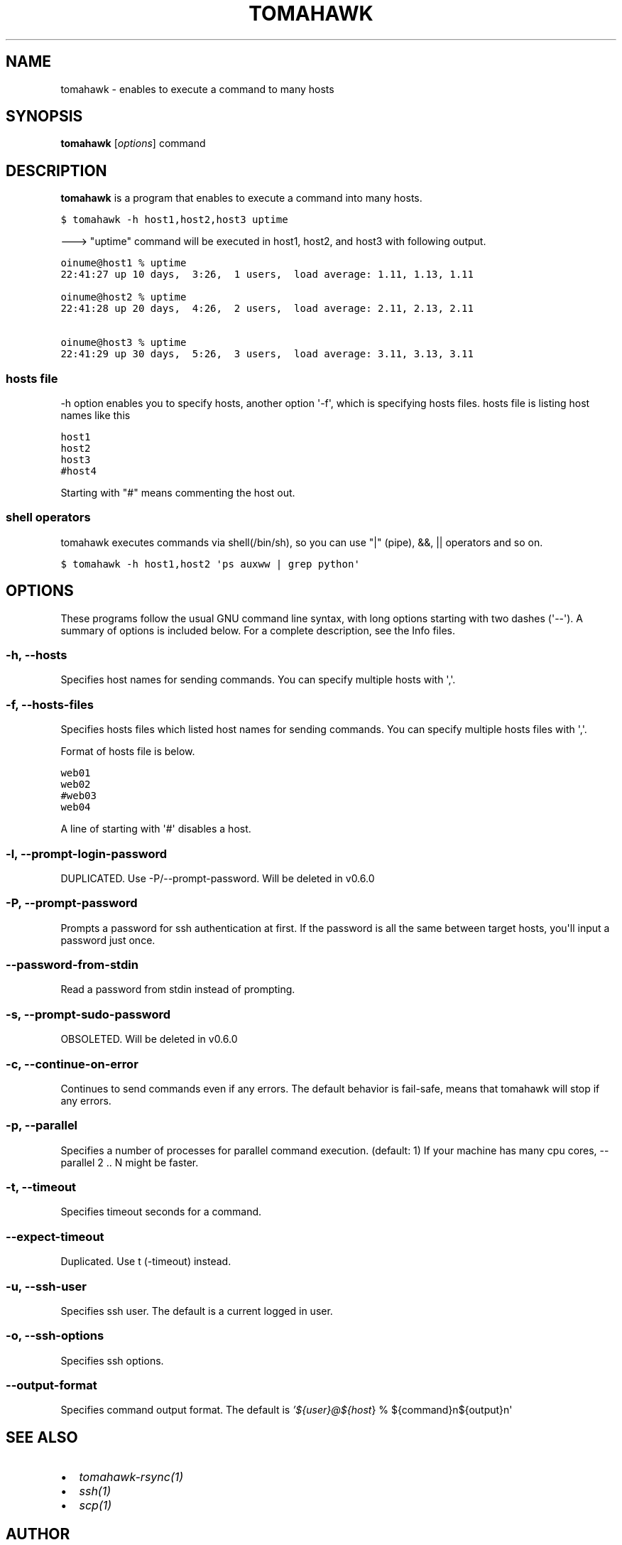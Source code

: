 .TH "TOMAHAWK" "1" "March 04, 2012" "0.5.0" "tomahawk"
.SH NAME
tomahawk \- enables to execute a command to many hosts
.
.nr rst2man-indent-level 0
.
.de1 rstReportMargin
\\$1 \\n[an-margin]
level \\n[rst2man-indent-level]
level margin: \\n[rst2man-indent\\n[rst2man-indent-level]]
-
\\n[rst2man-indent0]
\\n[rst2man-indent1]
\\n[rst2man-indent2]
..
.de1 INDENT
.\" .rstReportMargin pre:
. RS \\$1
. nr rst2man-indent\\n[rst2man-indent-level] \\n[an-margin]
. nr rst2man-indent-level +1
.\" .rstReportMargin post:
..
.de UNINDENT
. RE
.\" indent \\n[an-margin]
.\" old: \\n[rst2man-indent\\n[rst2man-indent-level]]
.nr rst2man-indent-level -1
.\" new: \\n[rst2man-indent\\n[rst2man-indent-level]]
.in \\n[rst2man-indent\\n[rst2man-indent-level]]u
..
.\" Man page generated from reStructeredText.
.
.SH SYNOPSIS
.sp
\fBtomahawk\fP [\fIoptions\fP] command
.SH DESCRIPTION
.sp
\fBtomahawk\fP is a program that enables to execute a command into many hosts.
.sp
.nf
.ft C
$ tomahawk \-h host1,host2,host3 uptime
.ft P
.fi
.sp
\-\-\-> "uptime" command will be executed in host1, host2, and host3 with following output.
.sp
.nf
.ft C
oinume@host1 % uptime
22:41:27 up 10 days,  3:26,  1 users,  load average: 1.11, 1.13, 1.11

oinume@host2 % uptime
22:41:28 up 20 days,  4:26,  2 users,  load average: 2.11, 2.13, 2.11

oinume@host3 % uptime
22:41:29 up 30 days,  5:26,  3 users,  load average: 3.11, 3.13, 3.11
.ft P
.fi
.SS hosts file
.sp
\-h option enables you to specify hosts, another option \(aq\-f\(aq, which is specifying hosts files.
hosts file is listing host names like this
.sp
.nf
.ft C
host1
host2
host3
#host4
.ft P
.fi
.sp
Starting with "#" means commenting the host out.
.SS shell operators
.sp
tomahawk executes commands via shell(/bin/sh), so you can use "|" (pipe), &&, || operators and so on.
.sp
.nf
.ft C
$ tomahawk \-h host1,host2 \(aqps auxww | grep python\(aq
.ft P
.fi
.SH OPTIONS
.sp
These programs follow the usual GNU command line syntax, with long options starting with two dashes (\(aq\-\-\(aq).
A summary of options is included below.
For a complete description, see the Info files.
.SS \-h, \-\-hosts
.sp
Specifies host names for sending commands. You can specify multiple hosts with \(aq,\(aq.
.SS \-f, \-\-hosts\-files
.sp
Specifies hosts files which listed host names for sending commands.
You can specify multiple hosts files with \(aq,\(aq.
.sp
Format of hosts file is below.
.sp
.nf
.ft C
web01
web02
#web03
web04
.ft P
.fi
.sp
A line of starting with \(aq#\(aq disables a host.
.SS \-l, \-\-prompt\-login\-password
.sp
DUPLICATED. Use \-P/\-\-prompt\-password. Will be deleted in v0.6.0
.SS \-P, \-\-prompt\-password
.sp
Prompts a password for ssh authentication at first. If the password is all the same between target hosts, you\(aqll input a password just once.
.SS \-\-password\-from\-stdin
.sp
Read a password from stdin instead of prompting.
.SS \-s, \-\-prompt\-sudo\-password
.sp
OBSOLETED. Will be deleted in v0.6.0
.SS \-c, \-\-continue\-on\-error
.sp
Continues to send commands even if any errors.
The default behavior is fail\-safe, means that tomahawk will stop if any errors.
.SS \-p, \-\-parallel
.sp
Specifies a number of processes for parallel command execution. (default: 1)
If your machine has many cpu cores, \-\-parallel 2 .. N might be faster.
.SS \-t, \-\-timeout
.sp
Specifies timeout seconds for a command.
.SS \-\-expect\-timeout
.sp
Duplicated. Use t (\-timeout) instead.
.SS \-u, \-\-ssh\-user
.sp
Specifies ssh user. The default is a current logged in user.
.SS \-o, \-\-ssh\-options
.sp
Specifies ssh options.
.SS \-\-output\-format
.sp
Specifies command output format.
The default is \fI\%'${user}@${host\fP} % ${command}n${output}n\(aq
.SH SEE ALSO
.INDENT 0.0
.IP \(bu 2
\fItomahawk\-rsync(1)\fP
.IP \(bu 2
\fIssh(1)\fP
.IP \(bu 2
\fIscp(1)\fP
.UNINDENT
.SH AUTHOR
Kazuhiro Oinuma, Kohei Maeda
.SH COPYRIGHT
2011-2012, Kazuhiro Oinuma
.\" Generated by docutils manpage writer.
.\" 
.

